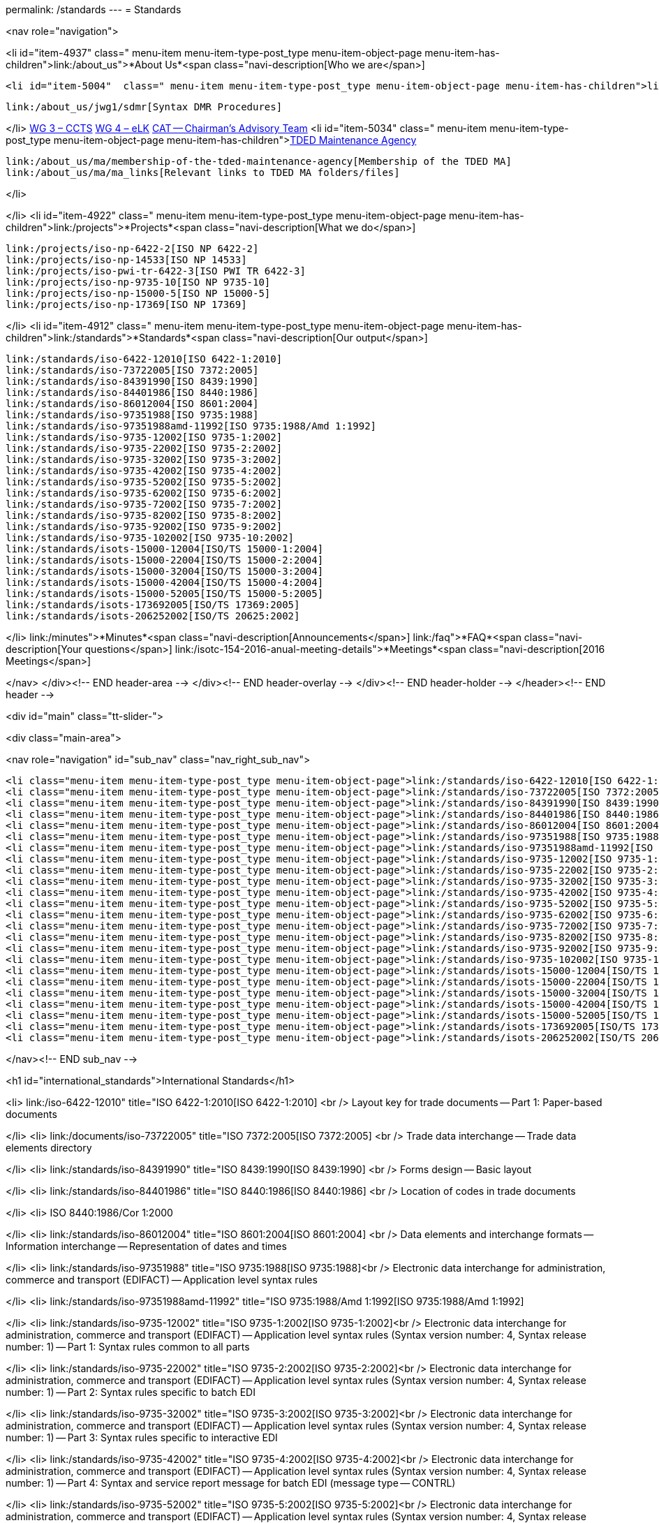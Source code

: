 permalink: /standards
---
= Standards





<nav role="navigation">

<li id="item-4937"  class=" menu-item menu-item-type-post_type menu-item-object-page menu-item-has-children">link:/about_us">*About Us*<span class="navi-description[Who we are</span>]

	<li id="item-5004"  class=" menu-item menu-item-type-post_type menu-item-object-page menu-item-has-children">link:/about_us/jwg1[JWG 1 – EDIFACT Syntax]
	
		link:/about_us/jwg1/sdmr[Syntax DMR Procedures]
	
</li>
	link:/about_us/wg3[WG 3 – CCTS]
	link:/about_us/wg4[WG 4 – eLK]
	link:/about_us/cat[CAT -- Chairman's Advisory Team]
	<li id="item-5034"  class=" menu-item menu-item-type-post_type menu-item-object-page menu-item-has-children">link:/about_us/ma[TDED Maintenance Agency]
	
		link:/about_us/ma/membership-of-the-tded-maintenance-agency[Membership of the TDED MA]
		link:/about_us/ma/ma_links[Relevant links to TDED MA folders/files]
	
</li>

</li>
<li id="item-4922"  class=" menu-item menu-item-type-post_type menu-item-object-page menu-item-has-children">link:/projects">*Projects*<span class="navi-description[What we do</span>]

	link:/projects/iso-np-6422-2[ISO NP 6422-2]
	link:/projects/iso-np-14533[ISO NP 14533]
	link:/projects/iso-pwi-tr-6422-3[ISO PWI TR 6422-3]
	link:/projects/iso-np-9735-10[ISO NP 9735-10]
	link:/projects/iso-np-15000-5[ISO NP 15000-5]
	link:/projects/iso-np-17369[ISO NP 17369]

</li>
<li id="item-4912"  class=" menu-item menu-item-type-post_type menu-item-object-page  menu-item-has-children">link:/standards">*Standards*<span class="navi-description[Our output</span>]

	link:/standards/iso-6422-12010[ISO 6422-1:2010]
	link:/standards/iso-73722005[ISO 7372:2005]
	link:/standards/iso-84391990[ISO 8439:1990]
	link:/standards/iso-84401986[ISO 8440:1986]
	link:/standards/iso-86012004[ISO 8601:2004]
	link:/standards/iso-97351988[ISO 9735:1988]
	link:/standards/iso-97351988amd-11992[ISO 9735:1988/Amd 1:1992]
	link:/standards/iso-9735-12002[ISO 9735-1:2002]
	link:/standards/iso-9735-22002[ISO 9735-2:2002]
	link:/standards/iso-9735-32002[ISO 9735-3:2002]
	link:/standards/iso-9735-42002[ISO 9735-4:2002]
	link:/standards/iso-9735-52002[ISO 9735-5:2002]
	link:/standards/iso-9735-62002[ISO 9735-6:2002]
	link:/standards/iso-9735-72002[ISO 9735-7:2002]
	link:/standards/iso-9735-82002[ISO 9735-8:2002]
	link:/standards/iso-9735-92002[ISO 9735-9:2002]
	link:/standards/iso-9735-102002[ISO 9735-10:2002]
	link:/standards/isots-15000-12004[ISO/TS 15000-1:2004]
	link:/standards/isots-15000-22004[ISO/TS 15000-2:2004]
	link:/standards/isots-15000-32004[ISO/TS 15000-3:2004]
	link:/standards/isots-15000-42004[ISO/TS 15000-4:2004]
	link:/standards/isots-15000-52005[ISO/TS 15000-5:2005]
	link:/standards/isots-173692005[ISO/TS 17369:2005]
	link:/standards/isots-206252002[ISO/TS 20625:2002]

</li>
link:/minutes">*Minutes*<span class="navi-description[Announcements</span>]
link:/faq">*FAQ*<span class="navi-description[Your questions</span>]
link:/isotc-154-2016-anual-meeting-details">*Meetings*<span class="navi-description[2016 Meetings</span>]

</nav>
</div><!-- END header-area -->
</div><!-- END header-overlay -->
</div><!-- END header-holder -->
</header><!-- END header -->


<div id="main" class="tt-slider-">


<div class="main-area">

<nav role="navigation" id="sub_nav" class="nav_right_sub_nav">
	






	<li class="menu-item menu-item-type-post_type menu-item-object-page">link:/standards/iso-6422-12010[ISO 6422-1:2010]</li>
	<li class="menu-item menu-item-type-post_type menu-item-object-page">link:/standards/iso-73722005[ISO 7372:2005]</li>
	<li class="menu-item menu-item-type-post_type menu-item-object-page">link:/standards/iso-84391990[ISO 8439:1990]</li>
	<li class="menu-item menu-item-type-post_type menu-item-object-page">link:/standards/iso-84401986[ISO 8440:1986]</li>
	<li class="menu-item menu-item-type-post_type menu-item-object-page">link:/standards/iso-86012004[ISO 8601:2004]</li>
	<li class="menu-item menu-item-type-post_type menu-item-object-page">link:/standards/iso-97351988[ISO 9735:1988]</li>
	<li class="menu-item menu-item-type-post_type menu-item-object-page">link:/standards/iso-97351988amd-11992[ISO 9735:1988/Amd 1:1992]</li>
	<li class="menu-item menu-item-type-post_type menu-item-object-page">link:/standards/iso-9735-12002[ISO 9735-1:2002]</li>
	<li class="menu-item menu-item-type-post_type menu-item-object-page">link:/standards/iso-9735-22002[ISO 9735-2:2002]</li>
	<li class="menu-item menu-item-type-post_type menu-item-object-page">link:/standards/iso-9735-32002[ISO 9735-3:2002]</li>
	<li class="menu-item menu-item-type-post_type menu-item-object-page">link:/standards/iso-9735-42002[ISO 9735-4:2002]</li>
	<li class="menu-item menu-item-type-post_type menu-item-object-page">link:/standards/iso-9735-52002[ISO 9735-5:2002]</li>
	<li class="menu-item menu-item-type-post_type menu-item-object-page">link:/standards/iso-9735-62002[ISO 9735-6:2002]</li>
	<li class="menu-item menu-item-type-post_type menu-item-object-page">link:/standards/iso-9735-72002[ISO 9735-7:2002]</li>
	<li class="menu-item menu-item-type-post_type menu-item-object-page">link:/standards/iso-9735-82002[ISO 9735-8:2002]</li>
	<li class="menu-item menu-item-type-post_type menu-item-object-page">link:/standards/iso-9735-92002[ISO 9735-9:2002]</li>
	<li class="menu-item menu-item-type-post_type menu-item-object-page">link:/standards/iso-9735-102002[ISO 9735-10:2002]</li>
	<li class="menu-item menu-item-type-post_type menu-item-object-page">link:/standards/isots-15000-12004[ISO/TS 15000-1:2004]</li>
	<li class="menu-item menu-item-type-post_type menu-item-object-page">link:/standards/isots-15000-22004[ISO/TS 15000-2:2004]</li>
	<li class="menu-item menu-item-type-post_type menu-item-object-page">link:/standards/isots-15000-32004[ISO/TS 15000-3:2004]</li>
	<li class="menu-item menu-item-type-post_type menu-item-object-page">link:/standards/isots-15000-42004[ISO/TS 15000-4:2004]</li>
	<li class="menu-item menu-item-type-post_type menu-item-object-page">link:/standards/isots-15000-52005[ISO/TS 15000-5:2005]</li>
	<li class="menu-item menu-item-type-post_type menu-item-object-page">link:/standards/isots-173692005[ISO/TS 17369:2005]</li>
	<li class="menu-item menu-item-type-post_type menu-item-object-page">link:/standards/isots-206252002[ISO/TS 20625:2002]</li>

</nav><!-- END sub_nav -->


<h1 id="international_standards">International Standards</h1>

<li>
link:/iso-6422-12010" title="ISO 6422-1:2010[ISO 6422-1:2010] <br />
Layout key for trade documents -- Part 1: Paper-based documents

</li>
<li>
link:/documents/iso-73722005" title="ISO 7372:2005[ISO 7372:2005] <br />
Trade data interchange -- Trade data elements directory

</li>
<li>
link:/standards/iso-84391990" title="ISO 8439:1990[ISO 8439:1990] <br />
Forms design -- Basic layout

</li>
<li>
link:/standards/iso-84401986" title="ISO 8440:1986[ISO 8440:1986] <br />
Location of codes in trade documents

</li>
<li>
ISO 8440:1986/Cor 1:2000

</li>
<li>
link:/standards/iso-86012004" title="ISO 8601:2004[ISO 8601:2004] <br />
Data elements and interchange formats -- Information interchange -- Representation of dates and times

</li>
<li>
link:/standards/iso-97351988" title="ISO 9735:1988[ISO 9735:1988]<br />
Electronic data interchange for administration, commerce and transport (EDIFACT) -- Application level syntax rules

</li>
<li>
link:/standards/iso-97351988amd-11992" title="ISO 9735:1988/Amd 1:1992[ISO 9735:1988/Amd 1:1992]

</li>
<li>
link:/standards/iso-9735-12002" title="ISO 9735-1:2002[ISO 9735-1:2002]<br />
Electronic data interchange for administration, commerce and transport (EDIFACT) -- Application level syntax rules (Syntax version number: 4, Syntax release number: 1) -- Part 1: Syntax rules common to all parts

</li>
<li>
link:/standards/iso-9735-22002" title="ISO 9735-2:2002[ISO 9735-2:2002]<br />
Electronic data interchange for administration, commerce and transport (EDIFACT) -- Application level syntax rules (Syntax version number: 4, Syntax release number: 1) -- Part 2: Syntax rules specific to batch EDI

</li>
<li>
link:/standards/iso-9735-32002" title="ISO 9735-3:2002[ISO 9735-3:2002]<br />
Electronic data interchange for administration, commerce and transport (EDIFACT) -- Application level syntax rules (Syntax version number: 4, Syntax release number: 1) -- Part 3: Syntax rules specific to interactive EDI

</li>
<li>
link:/standards/iso-9735-42002" title="ISO 9735-4:2002[ISO 9735-4:2002]<br />
Electronic data interchange for administration, commerce and transport (EDIFACT) -- Application level syntax rules (Syntax version number: 4, Syntax release number: 1) -- Part 4: Syntax and service report message for batch EDI (message type -- CONTRL)

</li>
<li>
link:/standards/iso-9735-52002" title="ISO 9735-5:2002[ISO 9735-5:2002]<br />
Electronic data interchange for administration, commerce and transport (EDIFACT) -- Application level syntax rules (Syntax version number: 4, Syntax release number: 1) -- Part 5: Security rules for batch EDI (authenticity, integrity and non-repudiation of origin)

</li>
<li>
link:/standards/iso-9735-62002" title="ISO 9735-6:2002[ISO 9735-6:2002]<br />
Electronic data interchange for administration, commerce and transport (EDIFACT) -- Application level syntax rules (Syntax version number: 4, Syntax release number: 1) -- Part 6: Secure authentication and acknowledgement message (message type -- AUTACK)

</li>
<li>
link:/standards/iso-9735-72002" title="ISO 9735-7:2002[ISO 9735-7:2002]<br />
Electronic data interchange for administration, commerce and transport (EDIFACT) -- Application level syntax rules (Syntax version number: 4, Syntax release number: 1) -- Part 7: Security rules for batch EDI (confidentiality)

</li>
<li>
link:/standards/iso-9735-82002" title="ISO 9735-8:2002[ISO 9735-8:2002]<br />
Electronic data interchange for administration, commerce and transport (EDIFACT) -- Application level syntax rules (Syntax version number: 4, Syntax release number: 1) -- Part 8: Associated data in EDI

</li>
<li>
link:/standards/iso-9735-92002" title="ISO 9735-9:2002[ISO 9735-9:2002]<br />
Electronic data interchange for administration, commerce and transport (EDIFACT) -- Application level syntax rules (Syntax version number: 4, Syntax release number: 1) -- Part 9: Security key and certificate management message (message type- KEYMAN)

</li>
<li>
link:/standards/iso-9735-102002" title="ISO 9735-10:2002[ISO 9735-10:2002]<br />
Electronic data interchange for administration, commerce and transport (EDIFACT) -- Application level syntax rules (Syntax version number: 4, Syntax release number: 1) -- Part 10: Syntax service directories

</li>

<h1 id="technical_specifications">Technical Specifications</h1>

<li>
link:/standards/isots-15000-12004" title="ISO/TS 15000-1:2004[ISO/TS 15000-1:2004] <br />
Electronic business eXtensible Markup Language (ebXML) -- Part 1: Collaboration-protocol profile and agreement specification (ebCPP)

</li>
<li>
link:/standards/isots-15000-22004" title="ISO/TS 15000-2:2004[ISO/TS 15000-2:2004] <br />
Electronic business eXtensible Markup Language (ebXML) -- Part 2: Message service specification (ebMS)

</li>
<li>
link:/standards/isots-15000-32004" title="ISO/TS 15000-3:2004[ISO/TS 15000-3:2004] <br />
Electronic business eXtensible Markup Language (ebXML) -- Part 3: Registry information model specification (ebRIM)

</li>
<li>
link:/standards/isots-15000-42004" title="ISO/TS 15000-4:2004[ISO/TS 15000-4:2004] <br />
Electronic business eXtensible Markup Language (ebXML) -- Part 4: Registry services specification (ebRS)

</li>
<li>
link:/standards/isots-15000-52005" title="ISO/TS 15000-5:2005[ISO/TS 15000-5:2005] <br />
Electronic Business Extensible Markup Language (ebXML) -- Part 5: ebXML Core Components Technical Specification, Version 2.01 (ebCCTS)

</li>
<li>
ISO/TS 15000-5:2005/Amd 1:2011

</li>
<li>
link:/standards/isots-173692005" title="ISO/TS 17369:2005[ISO/TS 17369:2005] <br />
Statistical data and metadata exchange (SDMX)

</li>
<li>
link:/standards/isots-206252002" title="ISO/TS 20625:2002[ISO/TS 20625:2002] <br />
Electronic data interchange for administration, commerce and transport (EDIFACT) -- Rules for generation of XML scheme files (XSD) on the basis of EDI(FACT) implementation guidelines

</li>

